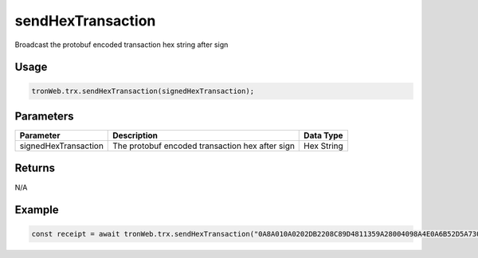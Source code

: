 sendHexTransaction
===========

Broadcast the protobuf encoded transaction hex string after sign

-------
Usage
-------

.. code-block:: javascript

  tronWeb.trx.sendHexTransaction(signedHexTransaction);

--------------
Parameters
--------------

===================== ====================================================== ============
Parameter             Description	                                           Data Type
===================== ====================================================== ============
signedHexTransaction  The protobuf encoded transaction hex after sign	       Hex String
===================== ====================================================== ============

-------
Returns
-------

N/A

-------
Example
-------

.. code-block:: javascript

  const receipt = await tronWeb.trx.sendHexTransaction("0A8A010A0202DB2208C89D4811359A28004098A4E0A6B52D5A730802126F0A32747970652E676F6F676C65617069732E636F6D2F70726F746F636F6C2E5472616E736665724173736574436F6E747261637412390A07313030303030311215415A523B449890854C8FC460AB602DF9F31FE4293F1A15416B0580DA195542DDABE288FEC436C7D5AF769D24206412418BF3F2E492ED443607910EA9EF0A7EF79728DAAAAC0EE2BA6CB87DA38366DF9AC4ADE54B2912C1DEB0EE6666B86A07A6C7DF68F1F9DA171EEE6A370B3CA9CBBB00");
